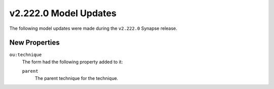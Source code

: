 

.. _userguide_model_v2_222_0:

######################
v2.222.0 Model Updates
######################

The following model updates were made during the ``v2.222.0`` Synapse release.

**************
New Properties
**************

``ou:technique``
  The form had the following property added to it:

  ``parent``
    The parent technique for the technique.

